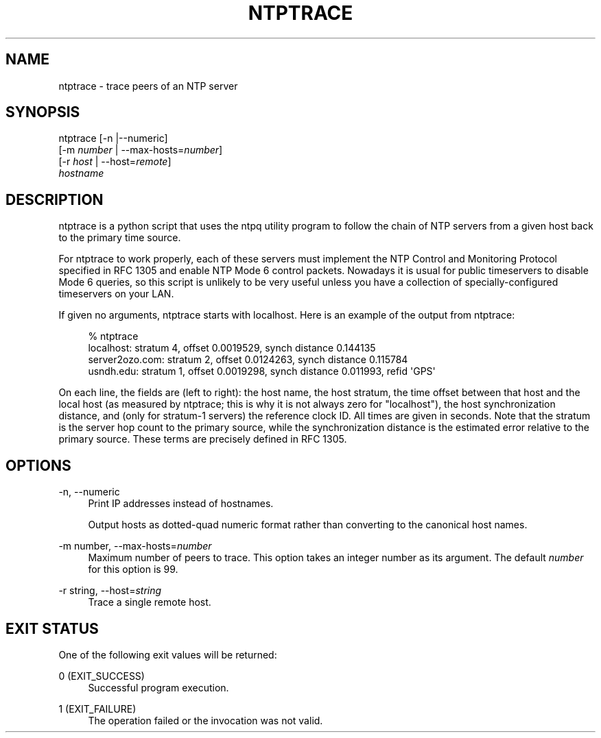 '\" t
.\"     Title: ntptrace
.\"    Author: [FIXME: author] [see http://docbook.sf.net/el/author]
.\" Generator: DocBook XSL Stylesheets v1.78.1 <http://docbook.sf.net/>
.\"      Date: 03/15/2018
.\"    Manual: NTPsec
.\"    Source: NTPsec 1.1.0
.\"  Language: English
.\"
.TH "NTPTRACE" "1" "03/15/2018" "NTPsec 1\&.1\&.0" "NTPsec"
.\" -----------------------------------------------------------------
.\" * Define some portability stuff
.\" -----------------------------------------------------------------
.\" ~~~~~~~~~~~~~~~~~~~~~~~~~~~~~~~~~~~~~~~~~~~~~~~~~~~~~~~~~~~~~~~~~
.\" http://bugs.debian.org/507673
.\" http://lists.gnu.org/archive/html/groff/2009-02/msg00013.html
.\" ~~~~~~~~~~~~~~~~~~~~~~~~~~~~~~~~~~~~~~~~~~~~~~~~~~~~~~~~~~~~~~~~~
.ie \n(.g .ds Aq \(aq
.el       .ds Aq '
.\" -----------------------------------------------------------------
.\" * set default formatting
.\" -----------------------------------------------------------------
.\" disable hyphenation
.nh
.\" disable justification (adjust text to left margin only)
.ad l
.\" -----------------------------------------------------------------
.\" * MAIN CONTENT STARTS HERE *
.\" -----------------------------------------------------------------
.SH "NAME"
ntptrace \- trace peers of an NTP server
.SH "SYNOPSIS"
.sp
.nf
ntptrace [\-n |\-\-numeric]
    [\-m \fInumber\fR | \-\-max\-hosts=\fInumber\fR]
    [\-r \fIhost\fR | \-\-host=\fIremote\fR]
    \fIhostname\fR
.fi
.SH "DESCRIPTION"
.sp
ntptrace is a python script that uses the ntpq utility program to follow the chain of NTP servers from a given host back to the primary time source\&.
.sp
For ntptrace to work properly, each of these servers must implement the NTP Control and Monitoring Protocol specified in RFC 1305 and enable NTP Mode 6 control packets\&. Nowadays it is usual for public timeservers to disable Mode 6 queries, so this script is unlikely to be very useful unless you have a collection of specially\-configured timeservers on your LAN\&.
.sp
If given no arguments, ntptrace starts with localhost\&. Here is an example of the output from ntptrace:
.sp
.if n \{\
.RS 4
.\}
.nf
% ntptrace
localhost: stratum 4, offset 0\&.0019529, synch distance 0\&.144135
server2ozo\&.com: stratum 2, offset 0\&.0124263, synch distance 0\&.115784
usndh\&.edu: stratum 1, offset 0\&.0019298, synch distance 0\&.011993, refid \*(AqGPS\*(Aq
.fi
.if n \{\
.RE
.\}
.sp
On each line, the fields are (left to right): the host name, the host stratum, the time offset between that host and the local host (as measured by ntptrace; this is why it is not always zero for "localhost"), the host synchronization distance, and (only for stratum\-1 servers) the reference clock ID\&. All times are given in seconds\&. Note that the stratum is the server hop count to the primary source, while the synchronization distance is the estimated error relative to the primary source\&. These terms are precisely defined in RFC 1305\&.
.SH "OPTIONS"
.PP
\-n, \-\-numeric
.RS 4
Print IP addresses instead of hostnames\&.
.sp
Output hosts as dotted\-quad numeric format rather than converting to the canonical host names\&.
.RE
.PP
\-m number, \-\-max\-hosts=\fInumber\fR
.RS 4
Maximum number of peers to trace\&. This option takes an integer number as its argument\&. The default
\fInumber\fR
for this option is 99\&.
.RE
.PP
\-r string, \-\-host=\fIstring\fR
.RS 4
Trace a single remote host\&.
.RE
.SH "EXIT STATUS"
.sp
One of the following exit values will be returned:
.PP
0 (EXIT_SUCCESS)
.RS 4
Successful program execution\&.
.RE
.PP
1 (EXIT_FAILURE)
.RS 4
The operation failed or the invocation was not valid\&.
.RE
